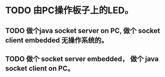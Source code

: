 * TODO 由PC操作板子上的LED。
** TODO 做个java socket server on PC, 做个 socket client embedded 无操作系统的。
** TODO 做个 socket server embedded， 做个 java socket client on PC。
